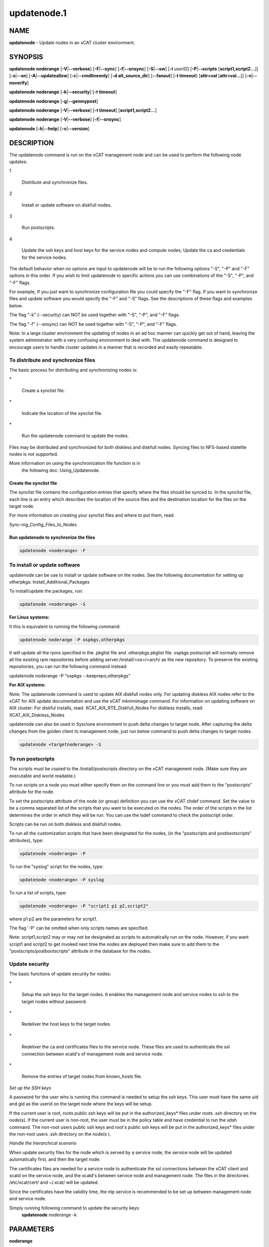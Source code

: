 
############
updatenode.1
############

.. highlight:: perl


****
NAME
****


\ **updatenode**\  - Update nodes in an xCAT cluster environment.


********
SYNOPSIS
********


\ **updatenode**\  \ **noderange**\  [\ **-V**\ |\ **--verbose**\ ] [\ **-F**\ |\ **--sync**\ ] [\ **-f**\ |\ **--snsync**\ ] [\ **-S**\ |\ **--sw**\ ]  [\ **-l**\   \ *userID*\ ]  [\ **-P**\ |\ **--scripts**\  [\ **script1,script2...**\ ]] [\ **-s**\ |\ **--sn**\ ] [\ **-A**\ |\ **--updateallsw**\ ] [\ **-c**\ |\ **--cmdlineonly**\ ] [\ **-d alt_source_dir**\ ] [\ **--fanout**\ ] [\ **-t timeout**\ } [\ **attr=val**\  [\ **attr=val...**\ ]] [\ **-n**\ |\ **--noverify**\ ]

\ **updatenode**\  \ **noderange**\  [\ **-k**\ |\ **--security**\ ] [\ **-t timeout**\ ]

\ **updatenode**\  \ **noderange**\  [\ **-g**\ |\ **--genmypost**\ ]

\ **updatenode**\  \ **noderange**\  [\ **-V**\ |\ **--verbose**\ ] [\ **-t timeout**\ ] [\ **script1,script2...**\ ]

\ **updatenode**\  \ **noderange**\  [\ **-V**\ |\ **--verbose**\ ] [\ **-f**\ |\ **--snsync**\ ]

\ **updatenode**\  [\ **-h**\ |\ **--help**\ ] [\ **-v**\ |\ **--version**\ ]


***********
DESCRIPTION
***********


The updatenode command is run on the xCAT management node and can be used
to perform the following node updates:


1
 
 Distribute and synchronize files.
 


2
 
 Install or update software on diskfull nodes.
 


3
 
 Run postscripts.
 


4
 
 Update the ssh keys and host keys for the service nodes and compute nodes;
 Update the ca and credentials for the service nodes.
 


The default behavior when no options are input to updatenode will be to run  
the following options "-S", "-P" and "-F" options in this order.
If you wish to limit updatenode to specific 
actions you can use combinations of the "-S", "-P", and "-F" flags.

For example, If you just want to synchronize configuration file you could
specify the "-F" flag.   If you want to synchronize files and update 
software you would specify the "-F" and "-S" flags. See the descriptions 
of these flags and examples below.

The flag "-k" (--security) can NOT be used together with "-S", "-P", and "-F"
flags.

The flag "-f" (--snsync) can NOT be used together with "-S", "-P", and "-F"
flags.

Note: In a large cluster environment the updating of nodes in an ad hoc 
manner can quickly get out of hand, leaving the system administrator with 
a very confusing environment to deal with. The updatenode command is 
designed to encourage users to handle cluster updates in a manner that 
is recorded and easily repeatable.

To distribute and synchronize files
===================================


The basic process for distributing and synchronizing nodes is:


\*
 
 Create a synclist file.
 


\*
 
 Indicate the location of the synclist file.
 


\*
 
 Run the updatenode command to update the nodes.
 


Files may be distributed and synchronized for both diskless and 
diskfull nodes.  Syncing files to NFS-based statelite nodes is not supported.

More information on using the  synchronization file function is in  
 the following doc: Using_Updatenode.

Create the synclist file
------------------------


The synclist file contains the configuration entries that specify 
where the files should be synced to. In the synclist file, each 
line is an entry which describes the location of the source files 
and the destination location for the files on the target node.

For more information on creating your synclist files and where to put them, read:

Sync-ing_Config_Files_to_Nodes


Run updatenode to synchronize the files
---------------------------------------



.. code-block:: perl

   updatenode <noderange> -F




To install or update software
=============================


updatenode can be use to install or update software on the nodes. See the following documentation for setting up otherpkgs:
Install_Additional_Packages

To install/update the packages, run:


.. code-block:: perl

   updatenode <noderange> -S


\ **For Linux systems:**\ 

It this is equivalent to running the 
following command:


.. code-block:: perl

  updatenode noderange -P ospkgs,otherpkgs


It will update all the rpms specified in the .pkglist file and .otherpkgs.pkglist 
file. ospkgs postscript will normally remove all the existing rpm 
repositories before adding server:/install/<os>/<arch/ as the new repository. 
To preserve the existing repositories, you can run the following command instead:

updatenode noderange -P "ospkgs --keeprepo,otherpkgs"

\ **For AIX systems:**\ 

Note: The updatenode command is used to update AIX diskfull nodes only. For updating diskless AIX nodes refer to the xCAT for AIX update documentation and use the xCAT mknimimage command.
For information on updating software on AIX cluster:
For diskful installs, read:
XCAT_AIX_RTE_Diskfull_Nodes
For diskless installs, read:
XCAT_AIX_Diskless_Nodes

updatenode can also be used in Sysclone environment to push delta changes to target node. After capturing the delta changes from the golden client to management node, just run below command to push delta changes to target nodes.


.. code-block:: perl

   updatenode <targetnoderange> -S



To run postscripts
==================


The scripts must be copied to the /install/postscripts 
directory on the xCAT management node. (Make sure they are 
executable and world readable.)

To run scripts on a node you must either specify them on the 
command line or you must add them to the "postscripts" attribute 
for the node.

To set the postscripts attribute of the node (or group) 
definition you can use the xCAT chdef command. Set the value to 
be a comma separated list of the scripts that you want to be 
executed on the nodes. The order of the scripts in the list 
determines the order in which they will be run.  You can use the 
lsdef command to check the postscript order.

Scripts can  be run on both diskless and diskfull nodes.

To run all the customization scripts that have been designated 
for the nodes, (in the "postscripts and postbootscripts" attributes), type:


.. code-block:: perl

   updatenode <noderange> -P


To run the "syslog" script for the nodes, type:


.. code-block:: perl

   updatenode <noderange> -P syslog


To run a list of scripts, type:


.. code-block:: perl

   updatenode <noderange> -P "script1 p1 p2,script2"


where p1 p2 are the parameters for script1.

The flag '-P' can be omitted when only scripts names  are
specified.

Note: script1,script2 may or may not be designated as scripts to 
automatically run on the node. However, if you want script1 and 
script2 to get invoked next time the nodes are deployed then make sure 
to add them to the "postscripts/postbootscripts" attribute in the database for the nodes.


Update security
===============


The basic functions of update security for nodes:


\*
 
 Setup the ssh keys for the target nodes. It enables the management
 node and service nodes to ssh to the target nodes without password.
 


\*
 
 Redeliver the host keys to the target nodes.
 


\*
 
 Redeliver the ca and certificates files to the service node.
 These files are used to authenticate the ssl connection between
 xcatd's of management node and service node.
 


\*
 
 Remove the entries of target nodes from known_hosts file.
 


\ *Set up the SSH keys*\ 

A password for the user who is running this command is needed to setup
the ssh keys. This user must have the same uid and gid as
the userid on the target node where the keys will be setup.

If the current user is root, roots public ssh keys will be put in the
authorized_keys\* files under roots .ssh directory on the node(s).
If the current user is non-root, the user must be in the policy table
and have credential to run the xdsh command.
The non-root users public ssh keys and root's public ssh keys will be put in
the authorized_keys\* files under the non-root users .ssh directory on the node(s
).

\ *Handle the hierarchical scenario*\ 

When update security files for the node which is served by a service node,
the service node will be updated automatically first, and then the target
node.

The certificates files are needed for a service node to authenticate
the ssl connections between the xCAT client and xcatd on the service node,
and the xcatd's between service node and management node. The files in the
directories /etc/xcat/cert/ and ~/.xcat/ will be updated.

Since the certificates have the validity time, the ntp service is recommended 
to be set up between management node and service node.

Simply running following command to update the security keys:
	 \ **updatenode**\  \ *noderange*\  -k



**********
PARAMETERS
**********



\ **noderange**\ 
 
 A set of comma delimited xCAT node names
 and/or group names. See the xCAT "noderange"
 man page for details on additional supported 
 formats.
 


\ **script1,script2...**\ 
 
 A comma-separated list of script names. 
 The scripts must be executable and copied 
 to the /install/postscripts directory.
 Each script can take zero or more parameters.
 If parameters are spcified, the whole list needs to be quoted by double quotes. 
 For example:
 
 \ **"script1 p1 p2,script2"**\ 
 


[\ **attr=val**\  [\ **attr=val...**\ ]]
 
 Specifies one or more "attribute equals value" pairs, separated by spaces.
 Attr=val pairs must be specified last on the command line.  The currently
 supported attributes are: "installp_bundle", "otherpkgs", "installp_flags", 
 "emgr_flags" and "rpm_flags".  These attribute are only valid for AIX software
 maintenance support.
 



*******
OPTIONS
*******



\ **--fanout**\ =\ *fanout_value*\ 
 
 Specifies a fanout value for the maximum number of  concur-
 rently  executing  remote shell processes. Serial execution
 can be specified by indicating a fanout value of \ **1**\ .  If  \ **--fanout**\ 
 is not specified, a default fanout value of \ **64**\  is used.
 


\ **-A|--updateallsw**\ 
 
 Install or update all software contained in the source directory. (AIX only)
 


\ **-c|cmdlineonly**\ 
 
 Specifies that the updatenode command should only use software maintenance
 information provided on the command line.  This flag is only valid when
 using AIX software maintenance support.
 


\ **-d alt_source_dir**\ 
 
 Used to specify a source directory other than the standard lpp_source directory specified in the xCAT osimage definition.  (AIX only)
 


\ **-F|--sync**\ 
 
 Specifies that file synchronization should be
 performed on the nodes.  rsync and ssh must
 be installed and configured on the nodes. 
 The function is not supported for NFS-based statelite installations.
 For NFS-based statelite installations to sync files, you should use the
 read-only option for files/directories listed in
 litefile table with source location specified in the litetree table.
 


\ **-f|--snsync**\ 
 
 Specifies that file synchronization should be
 performed to the service nodes that service the
 nodes in the noderange. This updates the service
 nodes with the data to sync to the nodes. rsync and ssh must
 be installed and configured on the service nodes.
 For hierarchy, this optionally can  be done before syncing the files
 to the nodes with the -F flag.  If the -f flag is not used, then
 the -F flag will sync the servicenodes before the nodes automatically.
 When installing nodes in a hierarchical cluster, this flag should be
 used to sync the service nodes before the install, since the files will
 be sync'd from the service node by the syncfiles postscript during the
 install.
 The function is not supported for NFS-based statelite installations.
 For statelite installations to sync files, you should use the
 read-only option for files/directories listed in
 litefile table with source location specified in the litetree table.
 


\ **-g|--genmypost**\ 
 
 Will generate a new mypostscript file for the
 nodes in the noderange, if site precreatemypostscripts is 1 or YES.
 


\ **-h|--help**\ 
 
 Display usage message.
 


\ **-k|--security**\ 
 
 Update the ssh keys and host keys for the service nodes and compute nodes;
 Update the ca and credentials to the service nodes.  Never run this command to the Management Node, it will take down xcatd.
 You must be running updatenode as root to use the -k flag.
 


\ **-l**\ |\ **--user**\  \ *user_ID*\ 
 
 Specifies a non-root user name to use for remote command execution. This option is only available when running postscripts (-P) for 
 AIX and Linux and updating software (-S) for Linux only. 
 The non-root userid  must be previously defined as an xCAT user. 
 The userid sudo setup will have to be done by the admin on the node.
 This is not supported in a hiearchical cluster, that is the node is serviced by a service node. 
 See the document Granting_Users_xCAT_privileges for required xcat/sudo setup.
 


\ **-P|--scripts**\ 
 
 Specifies that postscripts and postbootscripts should be run on the nodes. 
 updatenode -P syncfiles is not supported.  The syncfiles postscript can only
 be run during install.  You should use updatenode <noderange> -F instead.
 


\ **-S|--sw**\ 
 
 Specifies that node software should be updated.  In Sysclone environment, specifies pushing the delta changes to target nodes.
 


\ **-n|--noverify**\ 
 
 Specifies that node network availability verification will be skipped.
 


\ **-s|--sn**\ 
 
 Set the server information stored on the nodes in /opt/xcat/xcatinfo on Linux.
 


\ **-t timeout**\ 
 
 Specifies a timeout in seconds the command will wait for the remote targets to complete. If timeout is not specified
 it will wait indefinitely. updatenode -k is the exception that has a timeout of 10 seconds, unless overridden by this flag.
 


\ **-v|--version**\ 
 
 Command Version.
 


\ **-V|--verbose**\ 
 
 Verbose mode.
 



************
RETURN VALUE
************


0  The command completed successfully.

1  An error has occurred.


********
EXAMPLES
********



1
 
 To perform all updatenode features for the Linux nodes in the group
 "compute":
 
 \ **updatenode compute**\ 
 
 The command will: run any scripts listed in the nodes "postscripts and postbootscripts" 
 attribute, install or update any software indicated in the 
 /install/custom/install/<ostype>/profile.otherpkgs.pkglist (refer to the 
 \ **To install or update software part**\ ), synchronize any files indicated by 
 the synclist files specified in the osimage "synclists" attribute.
 


2
 
 To run postscripts,postbootscripts and file synchronization only on the node
 "clstrn01":
 
 \ **updatenode clstrn01 -F -P**\ 
 


3
 
 Running updatenode -P with the syncfiles postscript is not supported. You should use updatenode -F instead.
 
 Do not run:
 
 \ **updatenode clstrno1 -P syncfiles**\ 
 
 Run:
 
 \ **updatenode clstrn01 -F**\ 
 


4
 
 To run the postscripts and postbootscripts  indicated in the postscripts and postbootscripts attributes on 
 the node "clstrn01":
 
 \ **updatenode clstrn01 -P**\ 
 


5
 
 To run the postscripts script1 and script2 on the node "clstrn01":
 
 \ **cp script1,script2 /install/postscripts**\ 
 
 \ **updatenode clstrn01 -P "script1 p1 p2,script2"**\ 
 
 Since flag '-P' can be omitted when only script names are specified, 
 the following command is equivalent:
 
 \ **updatenode clstrn01 "script1 p1 p2,script2"**\ 
 
 p1 p2 are parameters for script1.
 


6
 
 To synchronize the files on the node "clstrn01":  Prepare the synclist file. 
 For AIX, set the full path of synclist in the osimage table synclists 
 attribute. For Linux, put the synclist file into the location: 
 /install/custom/<inst_type>/<distro>/<profile>.<os>.<arch>.synclist
 Then:
 
 \ **updatenode clstrn01 -F**\ 
 


7
 
 To perform the software update on the Linux node "clstrn01":  Copy the extra 
 rpm into the /install/post/otherpkgs/<os>/<arch>/\* and add the rpm names into 
 the /install/custom/install/<ostype>/profile.otherpkgs.pkglist .  Then:
 
 \ **updatenode clstrn01 -S**\ 
 


8
 
 To update the AIX node named "xcatn11" using the "installp_bundle" and/or
 "otherpkgs" attribute values stored in the xCAT database.  Use the default installp, rpm and emgr flags.
 
 \ **updatenode xcatn11 -V -S**\ 
 
 Note: The xCAT "xcatn11" node definition points to an xCAT osimage definition 
 which contains the "installp_bundle" and "otherpkgs" attributes as well as
 the name of the NIM lpp_source resource.
 


9
 
 To update the AIX node "xcatn11" by installing the "bos.cpr" fileset using 
 the "-agQXY" installp flags.  Also display the output of the installp command.
 
 \ **updatenode xcatn11 -V -S otherpkgs="I:bos.cpr" installp_flags="-agQXY"**\ 
 
 Note:  The 'I:' prefix is optional but recommended for installp packages.
 


10
 
 To uninstall the "bos.cpr" fileset that was installed in the previous example.
 
 \ **updatenode xcatn11 -V -S otherpkgs="I:bos.cpr" installp_flags="-u"**\ 
 


11
 
 To update the AIX nodes "xcatn11" and "xcatn12" with the "gpfs.base" fileset
 and the "rsync" rpm using the installp flags "-agQXY" and the rpm flags "-i --nodeps".
 
 \ **updatenode xcatn11,xcatn12 -V -S otherpkgs="I:gpfs.base,R:rsync-2.6.2-1.aix5.1.ppc.rpm" installp_flags="-agQXY" rpm_flags="-i --nodeps"**\ 
 
 Note: Using the "-V" flag with multiple nodes may result in a large amount of output.
 


12
 
 To uninstall the rsync rpm that was installed in the previous example.
 
 \ **updatenode xcatn11 -V -S otherpkgs="R:rsync-2.6.2-1" rpm_flags="-e"**\ 
 


13
 
 Update the AIX node "node01" using the software specified in the NIM "sslbnd" and "sshbnd" installp_bundle resources and the "-agQXY" installp flags.
 
 \ **updatenode node01 -V -S installp_bundle="sslbnd,sshbnd" installp_flags="-agQXY"**\ 
 


14
 
 To get a preview of what would happen if you tried to install the "rsct.base" fileset on AIX node "node42".  (You must use the "-V" option to get the full output from the installp command.)
 
 \ **updatenode node42 -V -S otherpkgs="I:rsct.base" installp_flags="-apXY"**\ 
 


15
 
 To check what rpm packages are installed on the AIX node "node09". (You must use the "-c" flag so updatenode does not get a list of packages from the database.)
 
 \ **updatenode node09 -V -c -S rpm_flags="-qa"**\ 
 


16
 
 To install all software updates contained in the /images directory.
 
 \ **updatenode node27 -V -S -A -d /images**\ 
 
 Note:  Make sure the directory is exportable and that the permissions are set
 correctly for all the files.  (Including the .toc file in the case of
 installp filesets.)
 


17
 
 Install the interim fix package located in the /efixes directory.
 
 \ **updatenode node29 -V -S -d /efixes otherpkgs=E:IZ38930TL0.120304.epkg.Z**\ 
 


18
 
 To uninstall the interim fix that was installed in the previous example.
 
 \ **updatenode xcatsn11 -V -S -c emgr_flags="-r -L IZ38930TL0"**\ 
 


19
 
 To update the security keys for the node "node01"
 
 \ **updatenode node01 -k**\ 
 


20
 
 To update the service nodes with the files to be synchronized to node group compute:
 
 \ **updatenode compute -f**\ 
 


21
 
 To run updatenode with the non-root userid "user1" that has been setup as an xCAT userid  with sudo on node1  to run as root, do the following:
 See  Granting_Users_xCAT_privileges for required sudo setup.
 
 \ **updatenode node1 -l user1 -P syslog**\ 
 


22
 
 In Sysclone environment, after capturing the delta changes from golden client to management node, to run updatenode to push these delta changes to target nodes.
 
 \ **updatenode target-node -S**\ 
 



*****
FILES
*****


/opt/xcat/bin/updatenode

